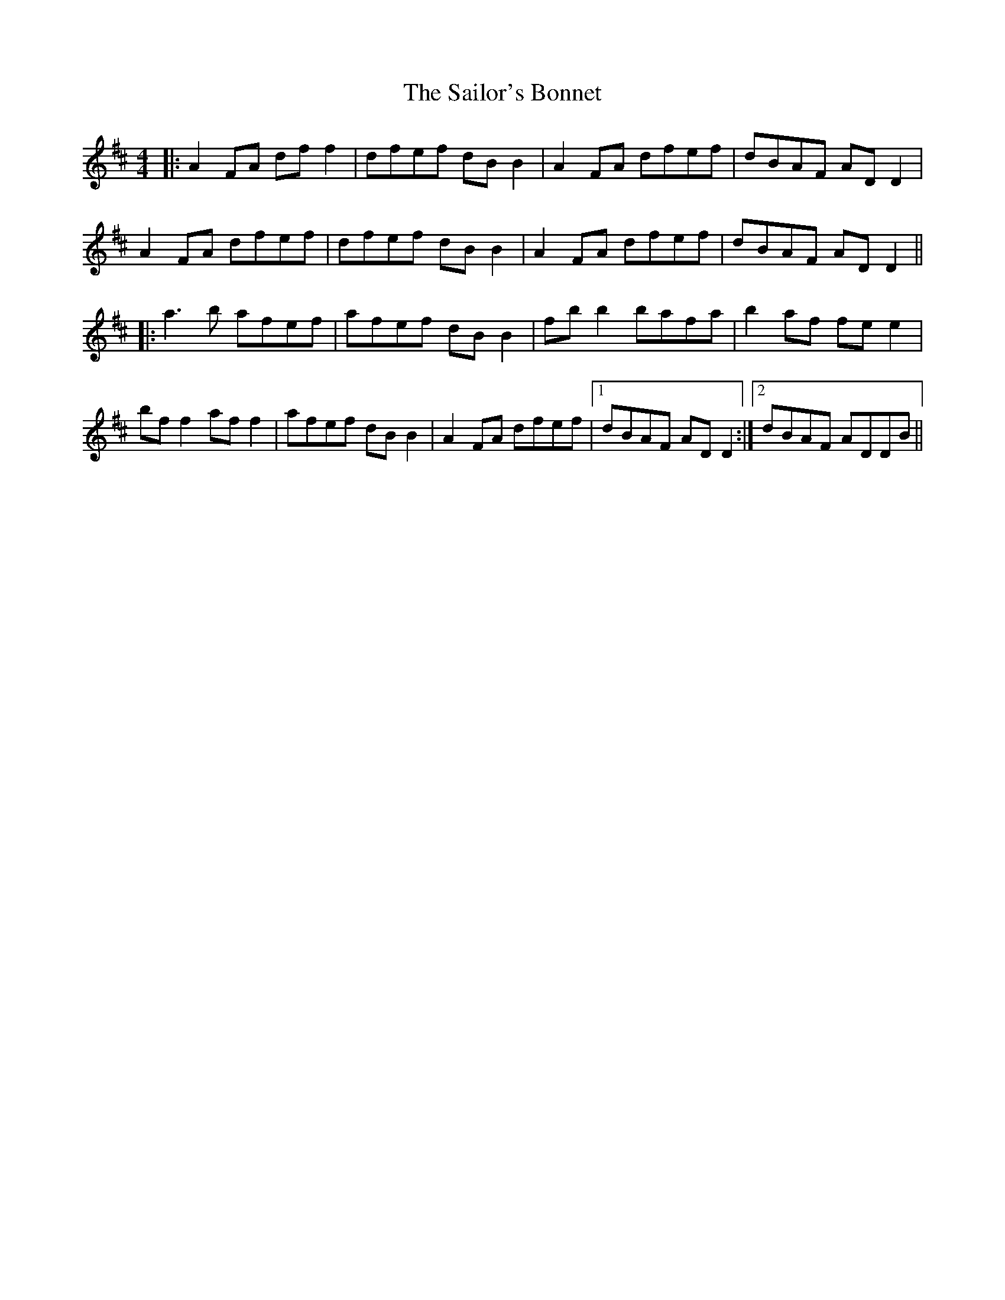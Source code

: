 X: 2
T: The Sailor's Bonnet
R: reel
M: 4/4
L: 1/8
K: Dmaj
|:A2 FA df f2|dfef dB B2| A2 FA dfef| dBAF AD D2 |
A2 FA dfef|dfef dB B2| A2 FA dfef|dBAF ADD2||
|:a3b afef|afef dB B2|fb b2 bafa|b2 af fe e2|
bf f2 af f2|afef dB B2|A2 FA dfef |1 dBAF ADD2 :|2 dBAF ADDB||

Variation
|:A2 FA df f2|dfef dB B2| A2 FA dfef| dBAF AD D2 |
A2 FA dgfe|dgfe dB B2| A2 FA dfef|dBAF ADD2||